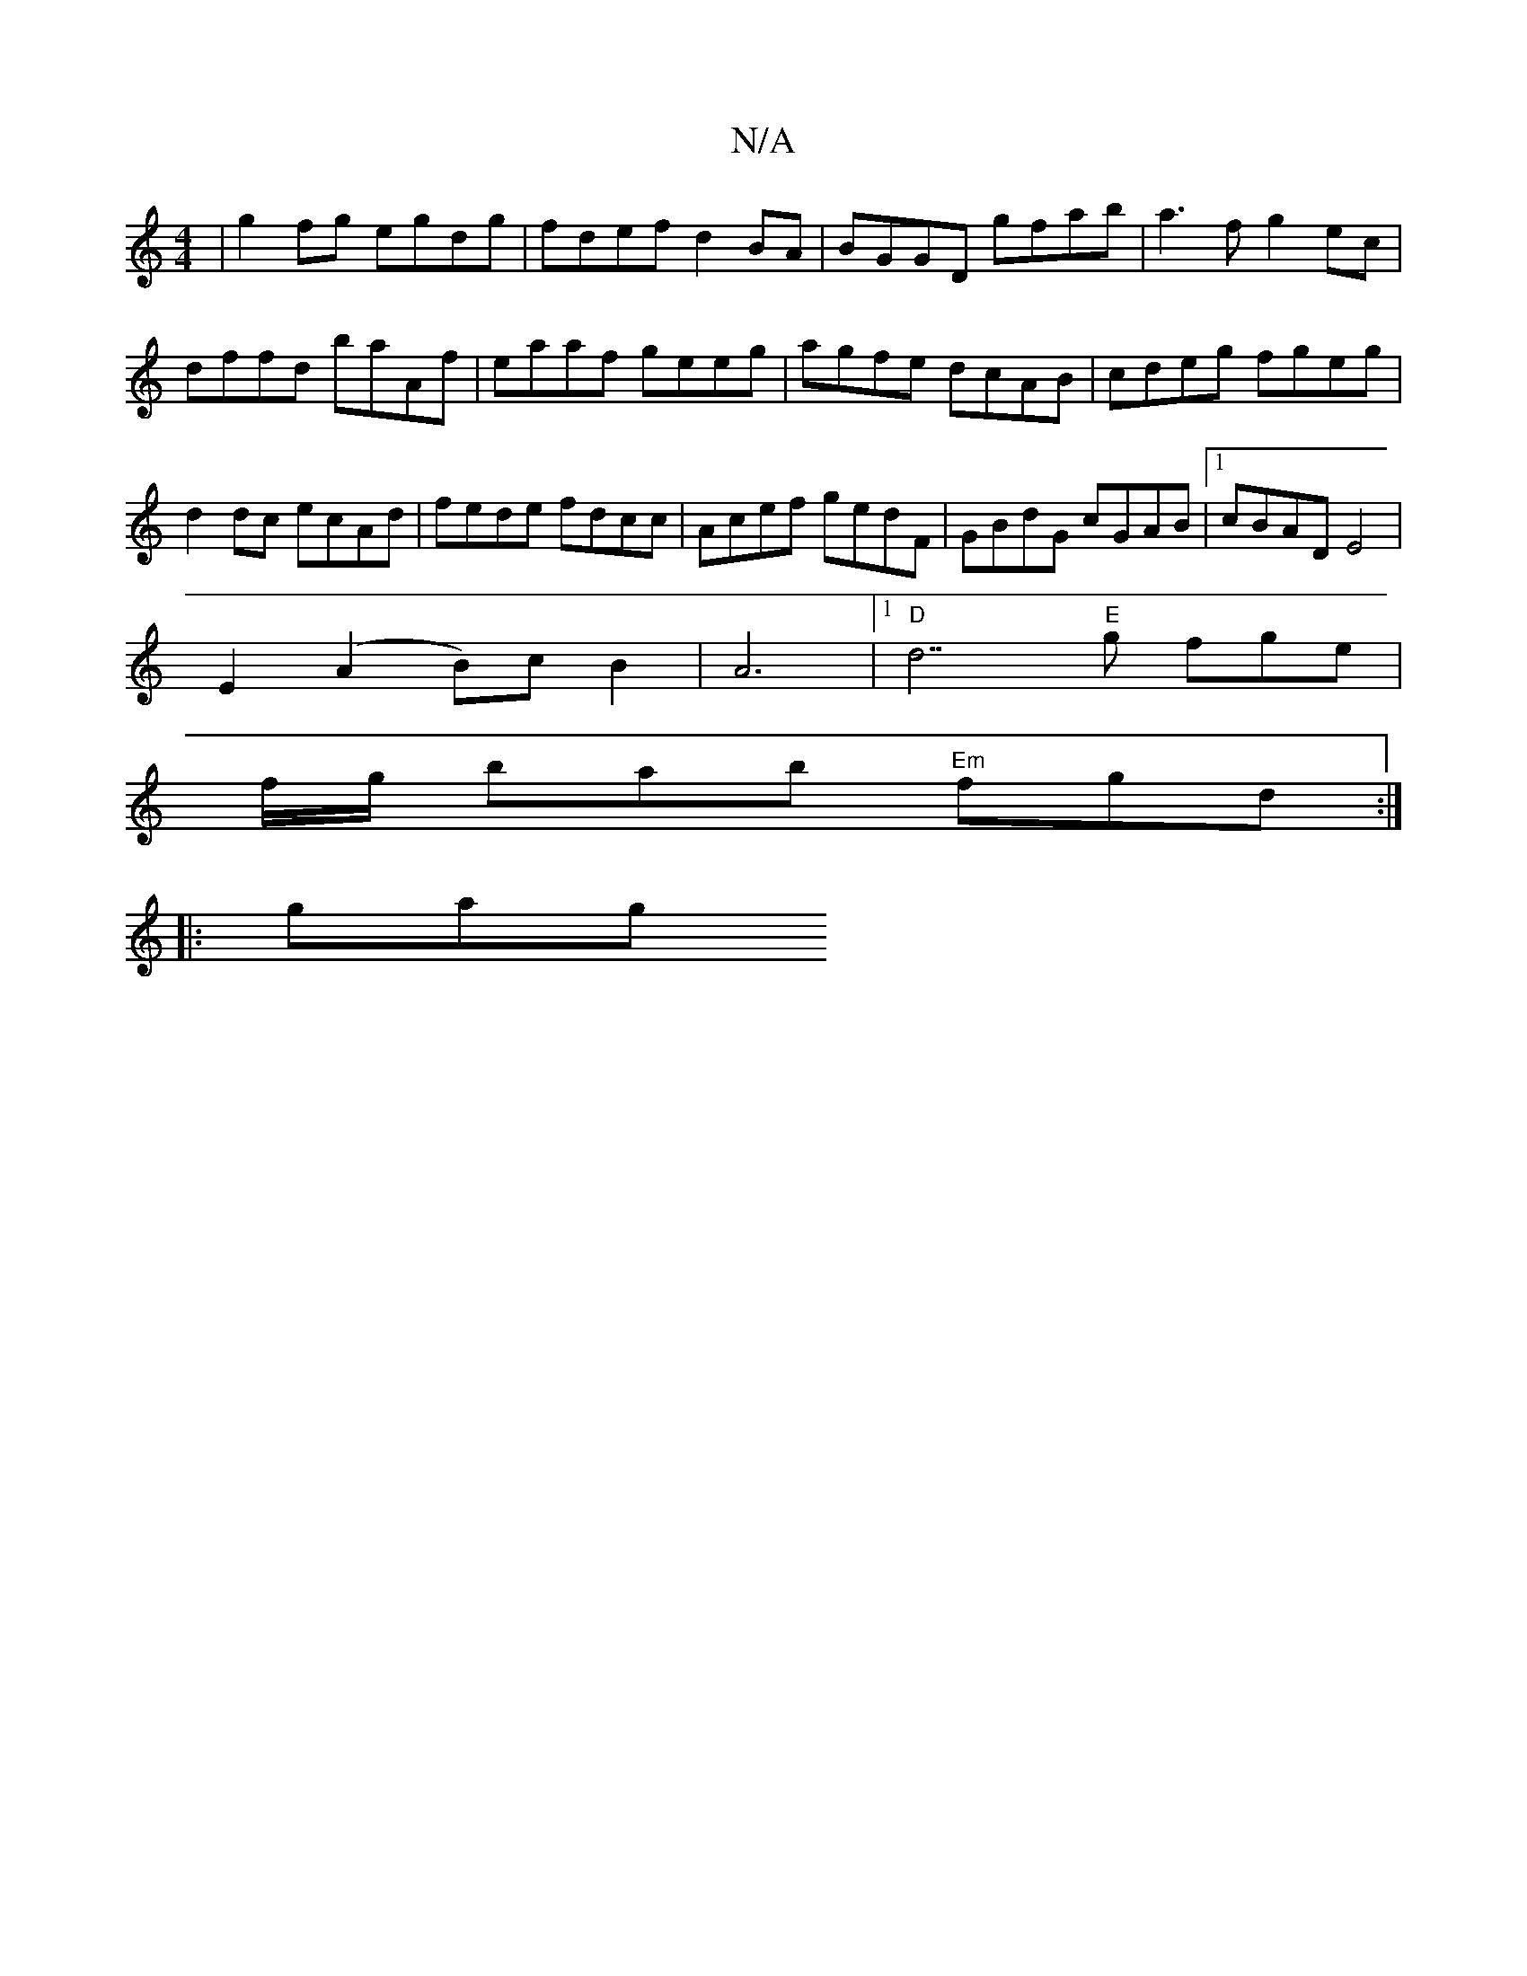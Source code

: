 X:1
T:N/A
M:4/4
R:N/A
K:Cmajor
|g2fg egdg | fdef d2 BA | BGGD gfab |a3 f g2ec|dffd baAf|eaaf geeg|agfe dcAB|cdeg fgeg|d2dc ecAd|fede fdcc|Acef gedF|GBdG cGAB|1 cBAD E4|
E2 (A2 B)c B2| A6-|[1 "D"d7"E"g fge|
f/g/ bab "Em"fgd:|
|:gag 